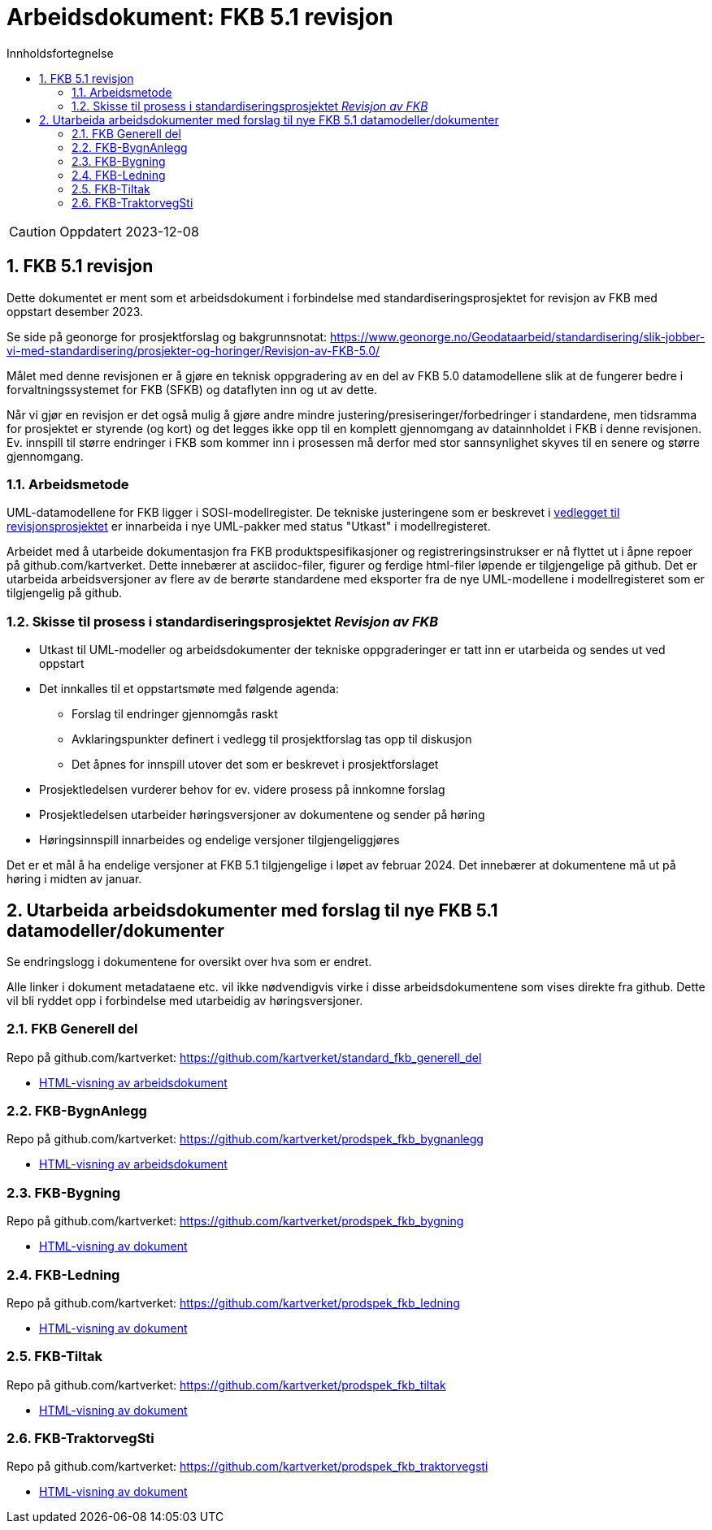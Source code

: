 = Arbeidsdokument: FKB 5.1 revisjon
:sectnums:
:toc: left
:toc-title: Innholdsfortegnelse
:toclevels: 3
:figure-caption: Figur
:table-caption: Tabell
:doctype: article
:encoding: utf-8
:lang: nb
:publisert: Oppdatert 2023-12-08


CAUTION: {publisert} 


== FKB 5.1 revisjon 

Dette dokumentet er ment som et arbeidsdokument i forbindelse med standardiseringsprosjektet for revisjon av FKB med oppstart desember 2023. 

Se side på geonorge for prosjektforslag og bakgrunnsnotat: https://www.geonorge.no/Geodataarbeid/standardisering/slik-jobber-vi-med-standardisering/prosjekter-og-horinger/Revisjon-av-FKB-5.0/

Målet med denne revisjonen er å gjøre en teknisk oppgradering av en del av FKB 5.0 datamodellene slik at de fungerer bedre i forvaltningssystemet for FKB (SFKB) og dataflyten inn og ut av dette. 

Når vi gjør en revisjon er det også mulig å gjøre andre mindre justering/presiseringer/forbedringer i standardene, men tidsramma for prosjektet er styrende (og kort) og det legges ikke opp til en komplett 
gjennomgang av datainnholdet i FKB i denne revisjonen. Ev. innspill til større endringer i FKB som kommer inn i prosessen må derfor med stor sannsynlighet skyves til en senere og større gjennomgang. 

=== Arbeidsmetode

UML-datamodellene for FKB ligger i SOSI-modellregister. De tekniske justeringene som er beskrevet i
https://www.geonorge.no/globalassets/geonorge2/standardisering/prosjekter/forslag-til-nye-prosjekter/fkb-5.1/vedlegg-endringsbehov-fkb-5.0.pdf[vedlegget til revisjonsprosjektet]
er innarbeida i nye UML-pakker med status "Utkast" i modellregisteret.

Arbeidet med å utarbeide dokumentasjon fra FKB produktspesifikasjoner og registreringsinstrukser er nå flyttet ut i åpne repoer på github.com/kartverket. 
Dette innebærer at asciidoc-filer, figurer og ferdige html-filer løpende er tilgjengelige på github. Det er utarbeida arbeidsversjoner av flere av de berørte standardene 
med eksporter fra de nye UML-modellene i modellregisteret som er tilgjengelig på github. 

=== Skisse til prosess i standardiseringsprosjektet _Revisjon av FKB_

* Utkast til UML-modeller og arbeidsdokumenter der tekniske oppgraderinger er tatt inn er utarbeida og sendes ut ved oppstart
* Det innkalles til et oppstartsmøte med følgende agenda:
** Forslag til endringer gjennomgås raskt
** Avklaringspunkter definert i vedlegg til prosjektforslag tas opp til diskusjon
** Det åpnes for innspill utover det som er beskrevet i prosjektforslaget
* Prosjektledelsen vurderer behov for ev. videre prosess på innkomne forslag
* Prosjektledelsen utarbeider høringsversjoner av dokumentene og sender på høring 
* Høringsinnspill innarbeides og endelige versjoner tilgjengeliggjøres

Det er et mål å ha endelige versjoner at FKB 5.1 tilgjengelige i løpet av februar 2024. Det innebærer at dokumentene må ut på høring i midten av januar.

== Utarbeida arbeidsdokumenter med forslag til nye FKB 5.1 datamodeller/dokumenter

Se endringslogg i dokumentene for oversikt over hva som er endret.

Alle linker i dokument metadataene etc. vil ikke nødvendigvis virke i disse arbeidsdokumentene som vises direkte fra github. Dette vil bli ryddet opp i forbindelse med utarbeidig av høringsversjoner.

=== FKB Generell del

Repo på github.com/kartverket: https://github.com/kartverket/standard_fkb_generell_del

- https://htmlpreview.github.io/?https://github.com/kartverket/standard_fkb_generell_del/blob/master/generell_del/index.html[HTML-visning av arbeidsdokument]


=== FKB-BygnAnlegg

Repo på github.com/kartverket: https://github.com/kartverket/prodspek_fkb_bygnanlegg

- https://htmlpreview.github.io/?https://github.com/kartverket/prodspek_fkb_bygnanlegg/blob/master/produktspesifikasjon/index.html[HTML-visning av arbeidsdokument]


=== FKB-Bygning 

Repo på github.com/kartverket: https://github.com/kartverket/prodspek_fkb_bygning

- https://htmlpreview.github.io/?https://github.com/kartverket/prodspek_fkb_bygning/blob/master/produktspesifikasjon/index.html[HTML-visning av dokument]


=== FKB-Ledning 

Repo på github.com/kartverket: https://github.com/kartverket/prodspek_fkb_ledning

- https://htmlpreview.github.io/?https://github.com/kartverket/fkb_ledning/blob/master/produktspesifikasjon/index.html[HTML-visning av dokument]


=== FKB-Tiltak

Repo på github.com/kartverket: https://github.com/kartverket/prodspek_fkb_tiltak

- https://htmlpreview.github.io/?https://github.com/kartverket/prodspek_fkb_tiltak/blob/master/produktspesifikasjon/index.html[HTML-visning av dokument]


=== FKB-TraktorvegSti

Repo på github.com/kartverket: https://github.com/kartverket/prodspek_fkb_traktorvegsti

- https://htmlpreview.github.io/?https://github.com/kartverket/prodspek_fkb_traktorvegsti/blob/master/produktspesifikasjon/index.html[HTML-visning av dokument]


